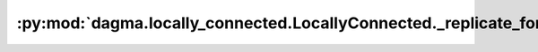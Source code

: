 :py:mod:`dagma.locally_connected.LocallyConnected._replicate_for_data_parallel`
===============================================================================
.. py:method:: _replicate_for_data_parallel()

